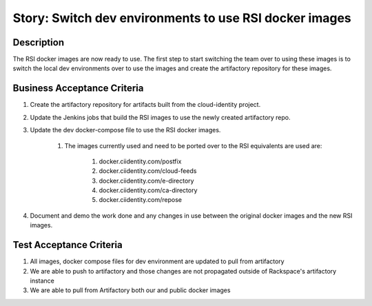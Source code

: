 .. _CID-1295:

=======================================================
Story: Switch dev environments to use RSI docker images
=======================================================

Description
-----------

The RSI docker images are now ready to use. The first step to start switching the team over
to using these images is to switch the local dev environments over to use the images and
create the artifactory repository for these images.

Business Acceptance Criteria
----------------------------

1. Create the artifactory repository for artifacts built from the cloud-identity project.

2. Update the Jenkins jobs that build the RSI images to use the newly created artifactory repo.

3. Update the dev docker-compose file to use the RSI docker images.

    1. The images currently used and need to be ported over to the RSI equivalents are used are:

        1. docker.ciidentity.com/postfix

        2. docker.ciidentity.com/cloud-feeds

        3. docker.ciidentity.com/e-directory

        4. docker.ciidentity.com/ca-directory

        5. docker.ciidentity.com/repose

4. Document and demo the work done and any changes in use between the original docker images and the new RSI images.

Test Acceptance Criteria
------------------------

1. All images, docker compose files for dev environment are updated to pull from artifactory
2. We are able to push to artifactory and those changes are not propagated outside of Rackspace's artifactory instance
3. We are able to pull from Artifactory both our and public docker images
